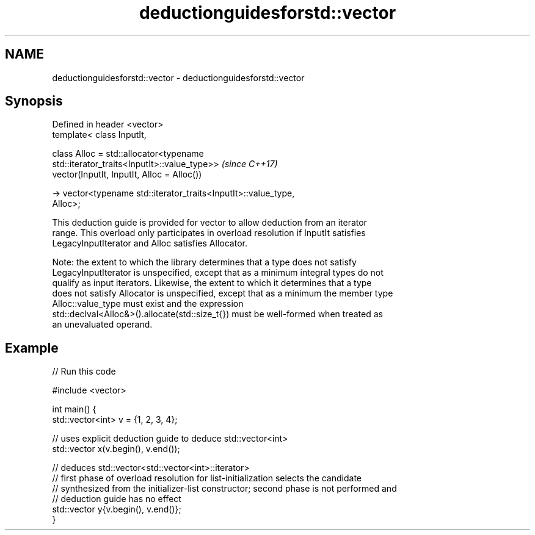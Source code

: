 .TH deductionguidesforstd::vector 3 "2021.11.17" "http://cppreference.com" "C++ Standard Libary"
.SH NAME
deductionguidesforstd::vector \- deductionguidesforstd::vector

.SH Synopsis
   Defined in header <vector>
   template< class InputIt,

             class Alloc = std::allocator<typename
   std::iterator_traits<InputIt>::value_type>>                            \fI(since C++17)\fP
   vector(InputIt, InputIt, Alloc = Alloc())

     -> vector<typename std::iterator_traits<InputIt>::value_type,
   Alloc>;

   This deduction guide is provided for vector to allow deduction from an iterator
   range. This overload only participates in overload resolution if InputIt satisfies
   LegacyInputIterator and Alloc satisfies Allocator.

   Note: the extent to which the library determines that a type does not satisfy
   LegacyInputIterator is unspecified, except that as a minimum integral types do not
   qualify as input iterators. Likewise, the extent to which it determines that a type
   does not satisfy Allocator is unspecified, except that as a minimum the member type
   Alloc::value_type must exist and the expression
   std::declval<Alloc&>().allocate(std::size_t{}) must be well-formed when treated as
   an unevaluated operand.

.SH Example


// Run this code

 #include <vector>

 int main() {
    std::vector<int> v = {1, 2, 3, 4};

    // uses explicit deduction guide to deduce std::vector<int>
    std::vector x(v.begin(), v.end());

    // deduces std::vector<std::vector<int>::iterator>
    // first phase of overload resolution for list-initialization selects the candidate
    // synthesized from the initializer-list constructor; second phase is not performed and
    // deduction guide has no effect
    std::vector y{v.begin(), v.end()};
 }

